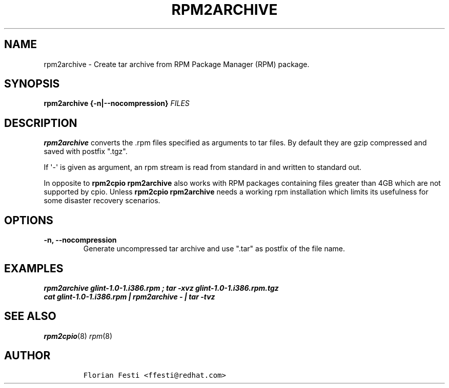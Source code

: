 .\" Automatically generated by Pandoc 2.14.0.3
.\"
.TH "RPM2ARCHIVE" "8" "27 January 2020" "" ""
.hy
.SH NAME
.PP
rpm2archive - Create tar archive from RPM Package Manager (RPM) package.
.SH SYNOPSIS
.PP
\f[B]rpm2archive\f[R] \f[B]{-n|--nocompression}\f[R] \f[I]FILES\f[R]
.SH DESCRIPTION
.PP
\f[B]rpm2archive\f[R] converts the .rpm files specified as arguments to
tar files.
By default they are gzip compressed and saved with postfix
\[dq].tgz\[dq].
.PP
If \[aq]-\[aq] is given as argument, an rpm stream is read from standard
in and written to standard out.
.PP
In opposite to \f[B]rpm2cpio\f[R] \f[B]rpm2archive\f[R] also works with
RPM packages containing files greater than 4GB which are not supported
by cpio.
Unless \f[B]rpm2cpio\f[R] \f[B]rpm2archive\f[R] needs a working rpm
installation which limits its usefulness for some disaster recovery
scenarios.
.SH OPTIONS
.TP
\f[B]-n, --nocompression\f[R]
Generate uncompressed tar archive and use \[dq].tar\[dq] as postfix of
the file name.
.SH EXAMPLES
.PP
.PD 0
.P
.PD
\f[B]\f[BI]rpm2archive glint-1.0-1.i386.rpm ; tar -xvz
glint-1.0-1.i386.rpm.tgz\f[B]\f[R]
.PD 0
.P
.PD
\f[B]\f[BI]cat glint-1.0-1.i386.rpm | rpm2archive - | tar -tvz\f[B]\f[R]
.SH SEE ALSO
.PP
\f[I]rpm2cpio\f[R](8) \f[I]rpm\f[R](8)
.SH AUTHOR
.IP
.nf
\f[C]
Florian Festi <ffesti\[at]redhat.com>
\f[R]
.fi
